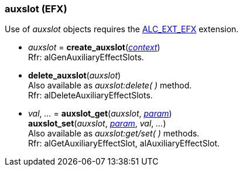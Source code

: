 
[[auxslot]]
=== auxslot (EFX)

Use of _auxslot_ objects requires the https://github.com/openalext/openalext/wiki/ALC_EXT_EFX[ALC_EXT_EFX] extension.

[[create_auxslot]]
* _auxslot_ = *create_auxslot*(<<context, _context_>>) +
[small]#Rfr: alGenAuxiliaryEffectSlots.#

[[delete_auxslot]]
* *delete_auxslot*(_auxslot_) +
[small]#Also available as _auxslot:delete( )_ method. +
Rfr: alDeleteAuxiliaryEffectSlots.#

[[auxslot_get]]
* _val_, _..._ = *auxslot_get*(_auxslot_, <<auxslot_param, _param_>>) +
*auxslot_set*(_auxslot_, <<auxslot_param, _param_>>, _val_, _..._) +
[small]#Also available as _auxslot:get/set( )_ methods. +
Rfr: alGetAuxiliaryEffectSlot, alAuxiliaryEffectSlot.#

